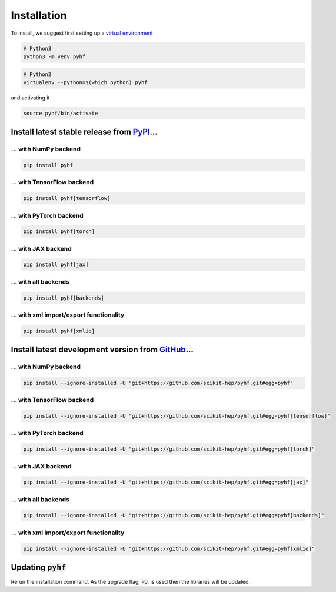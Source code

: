Installation
============

To install, we suggest first setting up a `virtual environment <https://packaging.python.org/tutorials/installing-packages/#creating-virtual-environments>`__

.. code-block:: console

    # Python3
    python3 -m venv pyhf


.. code-block:: console

    # Python2
    virtualenv --python=$(which python) pyhf

and activating it

.. code-block:: console

    source pyhf/bin/activate


Install latest stable release from `PyPI <https://pypi.org/project/pyhf/>`__...
-------------------------------------------------------------------------------

... with NumPy backend
++++++++++++++++++++++

.. code-block:: console

    pip install pyhf

... with TensorFlow backend
+++++++++++++++++++++++++++

.. code-block:: console

    pip install pyhf[tensorflow]

... with PyTorch backend
++++++++++++++++++++++++

.. code-block:: console

    pip install pyhf[torch]

... with JAX backend
++++++++++++++++++++

.. code-block:: console

    pip install pyhf[jax]

... with all backends
+++++++++++++++++++++

.. code-block:: console

    pip install pyhf[backends]


... with xml import/export functionality
++++++++++++++++++++++++++++++++++++++++

.. code-block:: console

    pip install pyhf[xmlio]


Install latest development version from `GitHub <https://github.com/scikit-hep/pyhf>`__...
------------------------------------------------------------------------------------------

... with NumPy backend
++++++++++++++++++++++

.. code-block:: console

    pip install --ignore-installed -U "git+https://github.com/scikit-hep/pyhf.git#egg=pyhf"

... with TensorFlow backend
+++++++++++++++++++++++++++

.. code-block:: console

    pip install --ignore-installed -U "git+https://github.com/scikit-hep/pyhf.git#egg=pyhf[tensorflow]"

... with PyTorch backend
++++++++++++++++++++++++

.. code-block:: console

    pip install --ignore-installed -U "git+https://github.com/scikit-hep/pyhf.git#egg=pyhf[torch]"

... with JAX backend
++++++++++++++++++++++

.. code-block:: console

    pip install --ignore-installed -U "git+https://github.com/scikit-hep/pyhf.git#egg=pyhf[jax]"

... with all backends
+++++++++++++++++++++

.. code-block:: console

    pip install --ignore-installed -U "git+https://github.com/scikit-hep/pyhf.git#egg=pyhf[backends]"


... with xml import/export functionality
++++++++++++++++++++++++++++++++++++++++

.. code-block:: console

    pip install --ignore-installed -U "git+https://github.com/scikit-hep/pyhf.git#egg=pyhf[xmlio]"


Updating :code:`pyhf`
---------------------

Rerun the installation command. As the upgrade flag, :code:`-U`, is used then the libraries will be updated.
